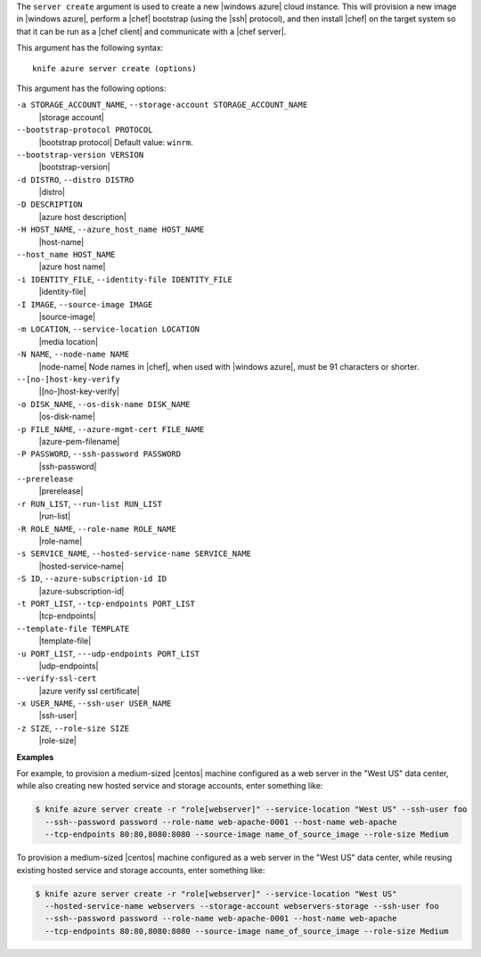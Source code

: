 .. The contents of this file are included in multiple topics.
.. This file describes a command or a sub-command for Knife.
.. This file should not be changed in a way that hinders its ability to appear in multiple documentation sets.


The ``server create`` argument is used to create a new |windows azure| cloud instance. This will provision a new image in |windows azure|, perform a |chef| bootstrap (using the |ssh| protocol), and then install |chef| on the target system so that it can be run as a |chef client| and communicate with a |chef server|.

This argument has the following syntax::

   knife azure server create (options)

This argument has the following options:

``-a STORAGE_ACCOUNT_NAME``, ``--storage-account STORAGE_ACCOUNT_NAME``
   |storage account|

``--bootstrap-protocol PROTOCOL``
   |bootstrap protocol| Default value: ``winrm``.

``--bootstrap-version VERSION``
   |bootstrap-version|

``-d DISTRO``, ``--distro DISTRO``
   |distro|

``-D DESCRIPTION``
   |azure host description|

``-H HOST_NAME``, ``--azure_host_name HOST_NAME``
   |host-name|

``--host_name HOST_NAME``
   |azure host name|

``-i IDENTITY_FILE``, ``--identity-file IDENTITY_FILE``
   |identity-file|

``-I IMAGE``, ``--source-image IMAGE``
   |source-image|

``-m LOCATION``, ``--service-location LOCATION``
   |media location|

``-N NAME``, ``--node-name NAME``
   |node-name| Node names in |chef|, when used with |windows azure|, must be 91 characters or shorter.

``--[no-]host-key-verify``
   |[no-]host-key-verify|

``-o DISK_NAME``, ``--os-disk-name DISK_NAME``
   |os-disk-name|

``-p FILE_NAME``, ``--azure-mgmt-cert FILE_NAME``
   |azure-pem-filename|

``-P PASSWORD``, ``--ssh-password PASSWORD``
   |ssh-password|

``--prerelease``
   |prerelease|

``-r RUN_LIST``, ``--run-list RUN_LIST``
   |run-list|

``-R ROLE_NAME``, ``--role-name ROLE_NAME``
   |role-name|

``-s SERVICE_NAME``, ``--hosted-service-name SERVICE_NAME``
   |hosted-service-name|

``-S ID``, ``--azure-subscription-id ID``
   |azure-subscription-id|

``-t PORT_LIST``, ``--tcp-endpoints PORT_LIST``
   |tcp-endpoints|

``--template-file TEMPLATE``
   |template-file|

``-u PORT_LIST``, ``---udp-endpoints PORT_LIST``
   |udp-endpoints|

``--verify-ssl-cert``
   |azure verify ssl certificate|

``-x USER_NAME``, ``--ssh-user USER_NAME``
   |ssh-user|

``-z SIZE``, ``--role-size SIZE``
   |role-size|

**Examples**

For example, to provision a medium-sized |centos| machine configured as a web server in the "West US" data center, while also creating new hosted service and storage accounts, enter something like:

.. code-block:: bash

   $ knife azure server create -r "role[webserver]" --service-location "West US" --ssh-user foo 
     --ssh--password password --role-name web-apache-0001 --host-name web-apache 
     --tcp-endpoints 80:80,8080:8080 --source-image name_of_source_image --role-size Medium

To provision a medium-sized |centos| machine configured as a web server in the "West US" data center, while reusing existing hosted service and storage accounts, enter something like:

.. code-block:: bash

   $ knife azure server create -r "role[webserver]" --service-location "West US" 
     --hosted-service-name webservers --storage-account webservers-storage --ssh-user foo 
     --ssh--password password --role-name web-apache-0001 --host-name web-apache 
     --tcp-endpoints 80:80,8080:8080 --source-image name_of_source_image --role-size Medium



